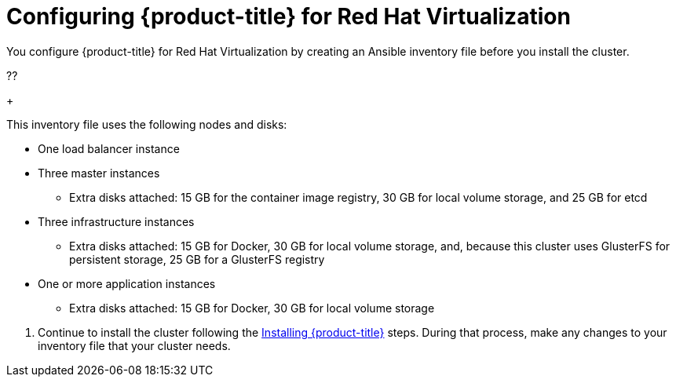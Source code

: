 ////
Module included in the following assemblies:

install_config/configuring_rhv.adoc
////

= Configuring {product-title} for Red Hat Virtualization

You configure {product-title} for Red Hat Virtualization by creating an Ansible inventory file before you install the cluster.

??
+
--
This inventory file uses the following nodes and disks:

* One load balancer instance
* Three master instances
** Extra disks attached: 15 GB for the container image registry, 30 GB for local volume storage, and 25 GB for etcd
* Three infrastructure instances
** Extra disks attached: 15 GB for Docker, 30 GB for local volume storage, and, because this cluster uses GlusterFS for persistent storage, 25 GB for a GlusterFS registry
* One or more application instances
** Extra disks attached: 15 GB for Docker, 30 GB for local volume storage
--
. Continue to install the cluster following the xref:../install/running_install.adoc#install-running-installation-playbooks[Installing {product-title}] steps. During that process, make any changes to your inventory file that your cluster needs.
